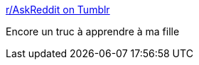 :jbake-type: post
:jbake-status: published
:jbake-title: r/AskReddit on Tumblr
:jbake-tags: sexisme,_mois_nov.,_année_2013
:jbake-date: 2013-11-28
:jbake-depth: ../
:jbake-uri: shaarli/1385630373000.adoc
:jbake-source: https://nicolas-delsaux.hd.free.fr/Shaarli?searchterm=http%3A%2F%2Fimgur.com%2Fgallery%2F66TL18U&searchtags=sexisme+_mois_nov.+_ann%C3%A9e_2013
:jbake-style: shaarli

http://imgur.com/gallery/66TL18U[r/AskReddit on Tumblr]

Encore un truc à apprendre à ma fille
